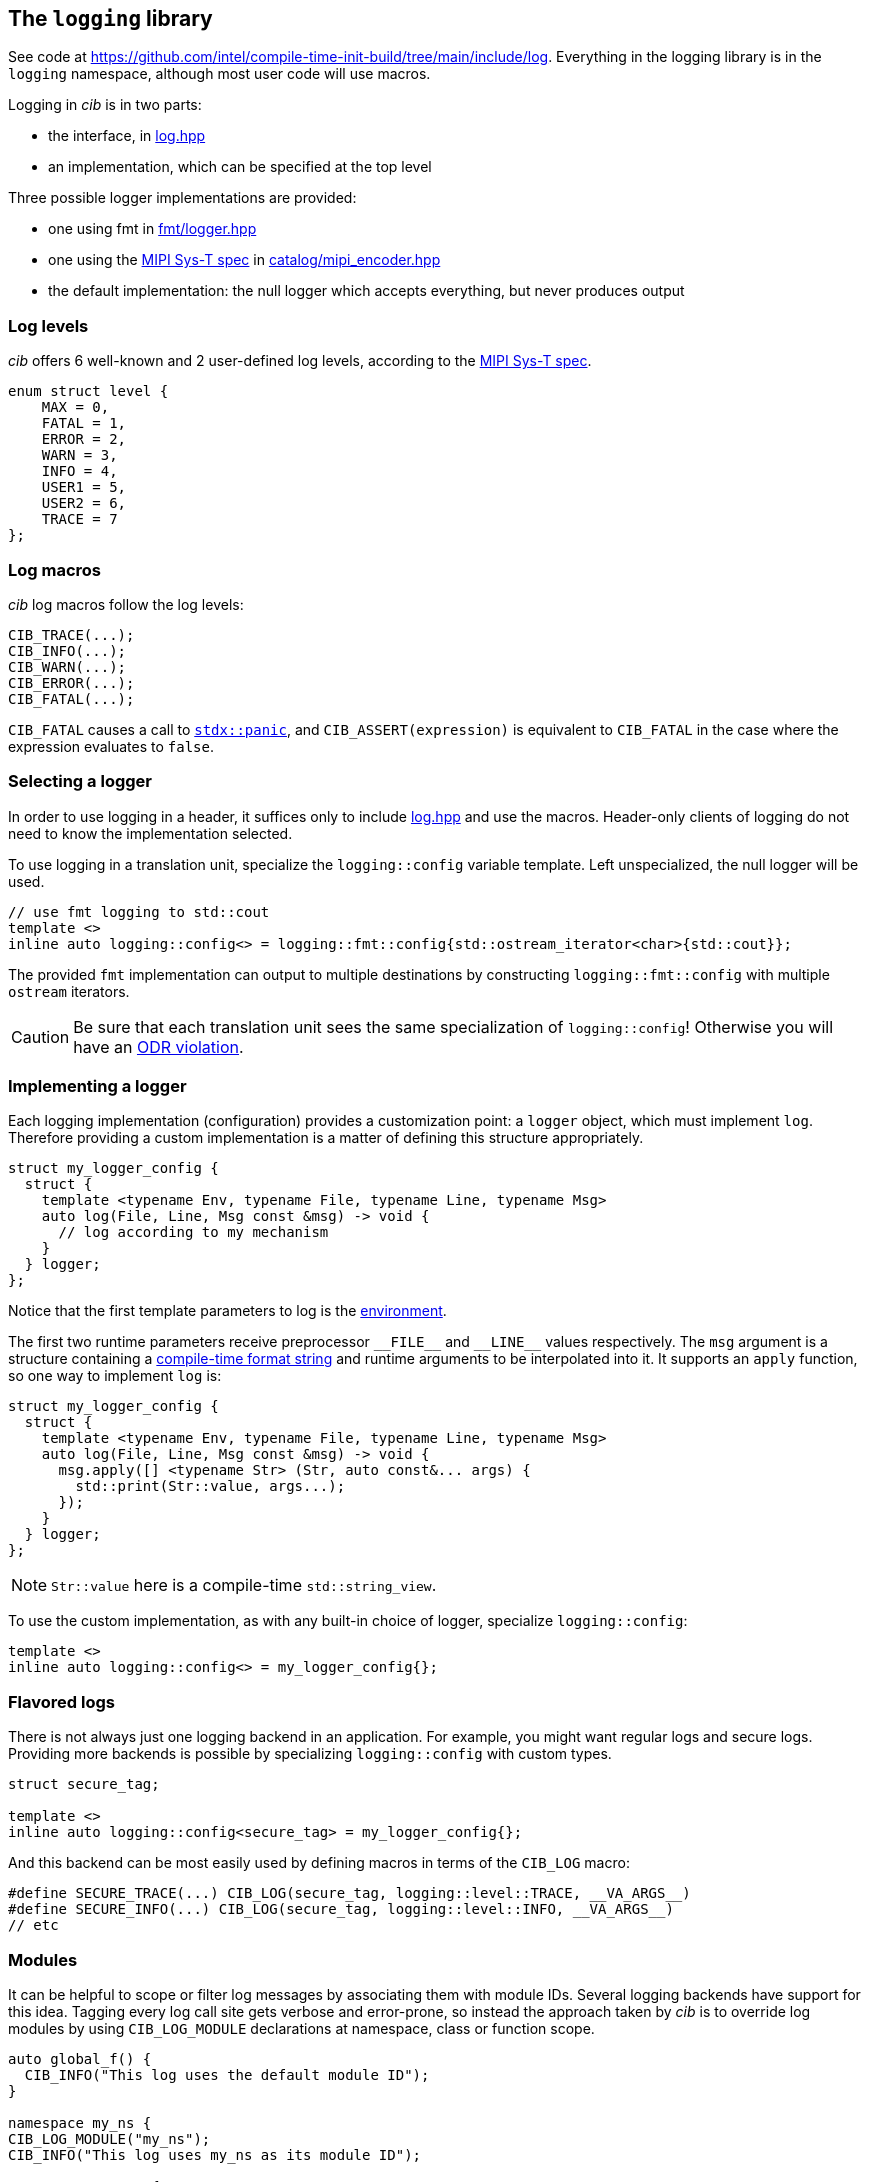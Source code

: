 
== The `logging` library

See code at
https://github.com/intel/compile-time-init-build/tree/main/include/log.
Everything in the logging library is in the `logging` namespace, although most
user code will use macros.

Logging in _cib_ is in two parts:

- the interface, in https://github.com/intel/compile-time-init-build/tree/main/include/log/log.hpp[log.hpp]
- an implementation, which can be specified at the top level

Three possible logger implementations are provided:

- one using fmt in https://github.com/intel/compile-time-init-build/tree/main/include/log/fmt/logger.hpp[fmt/logger.hpp]
- one using the https://www.mipi.org/specifications/sys-t[MIPI Sys-T spec] in https://github.com/intel/compile-time-init-build/tree/main/include/log/catalog/mipi_encoder.hpp[catalog/mipi_encoder.hpp]
- the default implementation: the null logger which accepts everything, but never produces output

=== Log levels

_cib_ offers 6 well-known and 2 user-defined log levels, according to the https://www.mipi.org/specifications/sys-t[MIPI Sys-T spec].

[source,cpp]
----
enum struct level {
    MAX = 0,
    FATAL = 1,
    ERROR = 2,
    WARN = 3,
    INFO = 4,
    USER1 = 5,
    USER2 = 6,
    TRACE = 7
};
----

=== Log macros

_cib_ log macros follow the log levels:

[source,cpp]
----
CIB_TRACE(...);
CIB_INFO(...);
CIB_WARN(...);
CIB_ERROR(...);
CIB_FATAL(...);
----

`CIB_FATAL` causes a call to
https://intel.github.io/cpp-std-extensions/#_panic_hpp[`stdx::panic`], and
`CIB_ASSERT(expression)` is equivalent to `CIB_FATAL` in the case where the
expression evaluates to `false`.

=== Selecting a logger

In order to use logging in a header, it suffices only to include
https://github.com/intel/compile-time-init-build/tree/main/include/log/log.hpp[log.hpp]
and use the macros. Header-only clients of logging do not need to know the
implementation selected.

To use logging in a translation unit, specialize the `logging::config` variable
template. Left unspecialized, the null logger will be used.

[source,cpp]
----
// use fmt logging to std::cout
template <>
inline auto logging::config<> = logging::fmt::config{std::ostream_iterator<char>{std::cout}};
----

The provided `fmt` implementation can output to multiple destinations by constructing
`logging::fmt::config` with multiple `ostream` iterators.

CAUTION: Be sure that each translation unit sees the same specialization of
`logging::config`! Otherwise you will have an https://en.cppreference.com/w/cpp/language/definition[ODR violation].

=== Implementing a logger

Each logging implementation (configuration) provides a customization point: a
`logger` object, which must implement `log`. Therefore providing a custom
implementation is a matter of defining this structure appropriately.

[source,cpp]
----
struct my_logger_config {
  struct {
    template <typename Env, typename File, typename Line, typename Msg>
    auto log(File, Line, Msg const &msg) -> void {
      // log according to my mechanism
    }
  } logger;
};
----

Notice that the first template parameters to log is the
xref:logging.adoc#_logging_environments[environment].

The first two runtime parameters receive preprocessor `\_​_FILE_​\_` and `__LINE_​_` values
respectively. The `msg` argument is a structure containing a
xref:sc.adoc#_formatting_strings[compile-time format string] and runtime
arguments to be interpolated into it. It supports an `apply` function, so one
way to implement `log` is:

[source,cpp]
----
struct my_logger_config {
  struct {
    template <typename Env, typename File, typename Line, typename Msg>
    auto log(File, Line, Msg const &msg) -> void {
      msg.apply([] <typename Str> (Str, auto const&... args) {
        std::print(Str::value, args...);
      });
    }
  } logger;
};
----

NOTE: `Str::value` here is a compile-time `std::string_view`.

To use the custom implementation, as with any built-in choice of logger,
specialize `logging::config`:

[source,cpp]
----
template <>
inline auto logging::config<> = my_logger_config{};
----

=== Flavored logs

There is not always just one logging backend in an application. For example, you
might want regular logs and secure logs. Providing more backends is possible by specializing
`logging::config` with custom types.

[source,cpp]
----
struct secure_tag;

template <>
inline auto logging::config<secure_tag> = my_logger_config{};
----

And this backend can be most easily used by defining macros in terms of the
`CIB_LOG` macro:

[source,cpp]
----
#define SECURE_TRACE(...) CIB_LOG(secure_tag, logging::level::TRACE, __VA_ARGS__)
#define SECURE_INFO(...) CIB_LOG(secure_tag, logging::level::INFO, __VA_ARGS__)
// etc
----

=== Modules

It can be helpful to scope or filter log messages by associating them with
module IDs. Several logging backends have support for this idea. Tagging every
log call site gets verbose and error-prone, so instead the approach taken by
_cib_ is to override log modules by using `CIB_LOG_MODULE` declarations at
namespace, class or function scope.

[source,cpp]
----
auto global_f() {
  CIB_INFO("This log uses the default module ID");
}

namespace my_ns {
CIB_LOG_MODULE("my_ns");
CIB_INFO("This log uses my_ns as its module ID");

struct my_struct {
  CIB_LOG_MODULE("my_struct");

  auto f() {
    CIB_INFO("This log uses my_struct as its module ID");
  }

  auto g() {
    CIB_LOG_MODULE("g");
    CIB_INFO("This log uses g as its module ID");
  }
};
}
----

=== String data

On a constrained system, space for text can be at a premium. The `sc` library
and the MIPI Sys-T logger combine to
xref:sc.adoc#_efficient_logging_with_mipi_sys_t[solve this problem].

=== Version logging

To provide version information in a log, specialize the `version::config`
variable template. The configuration should provide a `build_id` and a
`version_string`.

[source,cpp]
----
struct my_version_config {
    constexpr static auto build_id = std::uint64_t{1234};
    constexpr static auto version_string = stdx::ct_string{"version"};
};

template <> inline auto version::config<> = my_version_config{};
----

Then use `CIB_LOG_VERSION()` to log the version. If the logging config provides
a `log_build` function, that will be used. Otherwise a text string will be
logged.

[source,cpp]
----
struct my_logger_config {
  struct {
    template <auto Version, stdx::ct_string S = ""> auto log_build() -> void {
      // log the build version according to my mechanism
    }
  } logger;
};
template <>
inline auto logging::config<> = my_logger_config{};

CIB_LOG_VERSION(); // calls my_logger_config::log_build
----

The easiest way to flavor the version logging is to define a macro in terms of
`CIB_LOG_V`:

[source,cpp]
----
#define LOG_SECURE_VERSION(...) CIB_LOG_V(secure_tag)
----

=== Logging environments

The logging environment is a compile-time map from types to values that allows a
logger to look up various parameters, including the module ID, the log level,
and the flavor. It can also be used to provide user-defined values to be
interpreted by a logging backend.

The macros that implement logging with various levels, modules, and flavors
are implemented as environment declarations, for example:
[source,cpp]
----
CIB_LOG_ENV(logging::get_level, logging::level::TRACE);
CIB_LOG("Hello");  // logs with TRACE level
----
or:
[source,cpp]
----
CIB_LOG_ENV(logging::get_flavor, secure_tag);
CIB_TRACE("Hello");  // logs with secure back end
----
A temporary override of values can be done with `CIB_WITH_LOG_ENV`:
[source,cpp]
----
CIB_WITH LOG_ENV(logging::get_level, logging::level::TRACE,
                 logging::get_flavor, secure_tag) {
  CIB_LOG("Hello");  // logs a TRACE with secure back end
}
----

To interrogate the environment from a custom logger, use the appropriate query
on the environment.
[source,cpp]
----
struct my_logger_config {
  struct {
    template <typename Env, typename File, typename Line, typename Msg>
    auto log(File, Line, Msg const &msg) -> void {
      constexpr auto level = get_level(Env{}).value;
      // ...
    }
  } logger;
};
----
